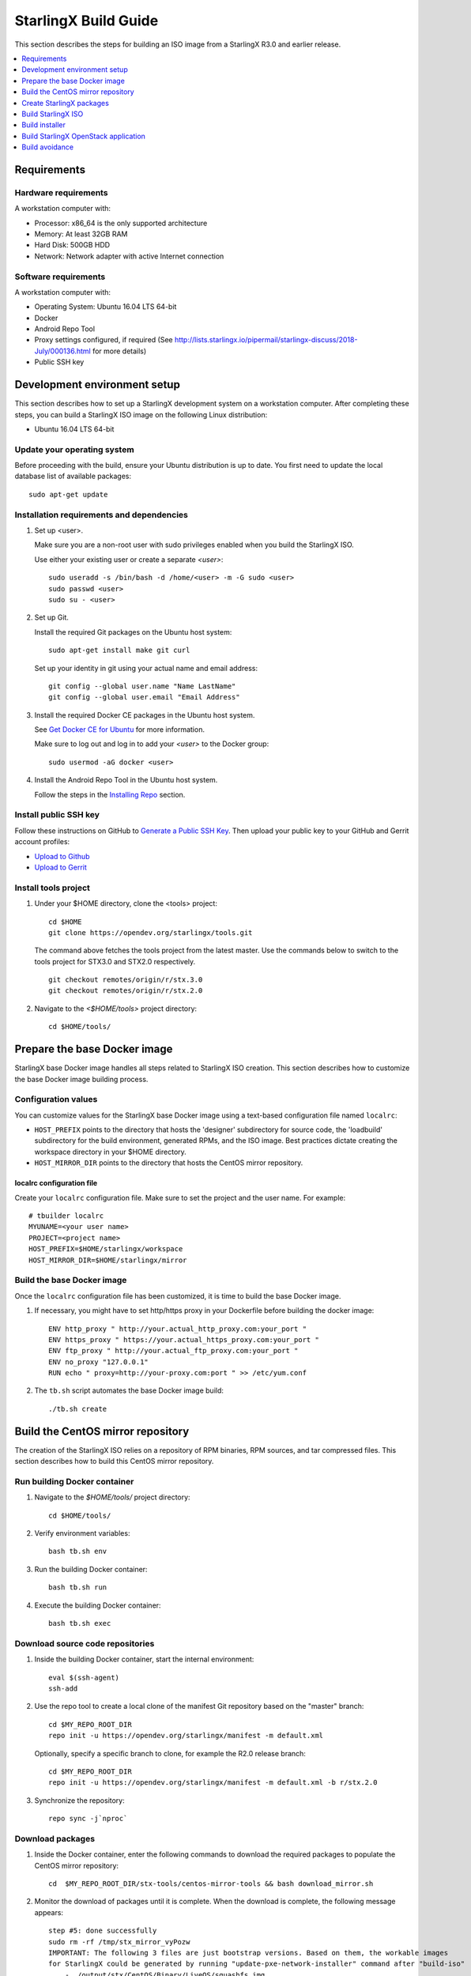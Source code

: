 =====================
StarlingX Build Guide
=====================

This section describes the steps for building an ISO image from a StarlingX
R3.0 and earlier release.

.. contents::
   :local:
   :depth: 1

.. _Requirements:

------------
Requirements
------------

*********************
Hardware requirements
*********************

A workstation computer with:

* Processor: x86_64 is the only supported architecture
* Memory: At least 32GB RAM
* Hard Disk: 500GB HDD
* Network: Network adapter with active Internet connection

*********************
Software requirements
*********************

A workstation computer with:

* Operating System: Ubuntu 16.04 LTS 64-bit
* Docker
* Android Repo Tool
* Proxy settings configured, if required (See
  http://lists.starlingx.io/pipermail/starlingx-discuss/2018-July/000136.html for more details)
* Public SSH key

.. _Development-environment-setup:

-----------------------------
Development environment setup
-----------------------------

This section describes how to set up a StarlingX development system on a
workstation computer. After completing these steps, you can build a StarlingX
ISO image on the following Linux distribution:

* Ubuntu 16.04 LTS 64-bit

****************************
Update your operating system
****************************

Before proceeding with the build, ensure your Ubuntu distribution is up to date.
You first need to update the local database list of available packages:

::

  sudo apt-get update

******************************************
Installation requirements and dependencies
******************************************

#. Set up <user>.

   Make sure you are a non-root user with sudo privileges enabled when you build
   the StarlingX ISO.

   Use either your existing user or create a separate *<user>*:

   ::

     sudo useradd -s /bin/bash -d /home/<user> -m -G sudo <user>
     sudo passwd <user>
     sudo su - <user>


#. Set up Git.

   Install the required Git packages on the Ubuntu host system:

   ::

     sudo apt-get install make git curl

   Set up your identity in git using your actual name and email address:

   ::

     git config --global user.name "Name LastName"
     git config --global user.email "Email Address"


#. Install the required Docker CE packages in the Ubuntu host system.

   See
   `Get Docker CE for Ubuntu <https://docs.docker.com/install/linux/docker-ce/ubuntu/#os-requirements>`__ for more information.

   Make sure to log out and log in to add your *<user>* to the Docker group:

   ::

     sudo usermod -aG docker <user>

#. Install the Android Repo Tool in the Ubuntu host system.

   Follow the steps in the
   `Installing Repo <https://source.android.com/setup/build/downloading#installing-repo>`__
   section.

**********************
Install public SSH key
**********************

Follow these instructions on GitHub to
`Generate a Public SSH Key <https://help.github.com/articles/connecting-to-github-with-ssh>`__.
Then upload your public key to your GitHub and Gerrit account profiles:

* `Upload to Github <https://help.github.com/articles/adding-a-new-ssh-key-to-your-github-account>`__

* `Upload to Gerrit <https://review.opendev.org/#/settings/ssh-keys>`__

*********************
Install tools project
*********************

#. Under your $HOME directory, clone the <tools> project:

   ::

     cd $HOME
     git clone https://opendev.org/starlingx/tools.git

   The command above fetches the tools project from the latest master. Use the
   commands below to switch to the tools project for STX3.0 and STX2.0 respectively.

   ::

     git checkout remotes/origin/r/stx.3.0
     git checkout remotes/origin/r/stx.2.0

#. Navigate to the *<$HOME/tools>* project
   directory:

   ::

     cd $HOME/tools/

.. _Prepare_the_base_Docker_image:

-----------------------------
Prepare the base Docker image
-----------------------------

StarlingX base Docker image handles all steps related to StarlingX ISO
creation. This section describes how to customize the base Docker image
building process.

********************
Configuration values
********************

You can customize values for the StarlingX base Docker image using a
text-based configuration file named ``localrc``:

* ``HOST_PREFIX`` points to the directory that hosts the 'designer'
  subdirectory for source code, the 'loadbuild' subdirectory for the build
  environment, generated RPMs, and the ISO image. Best practices dictate
  creating the workspace directory in your $HOME directory.
* ``HOST_MIRROR_DIR`` points to the directory that hosts the CentOS mirror
  repository.

^^^^^^^^^^^^^^^^^^^^^^^^^^
localrc configuration file
^^^^^^^^^^^^^^^^^^^^^^^^^^

Create your ``localrc`` configuration file. Make sure to set the project and
the user name. For example:

::

       # tbuilder localrc
       MYUNAME=<your user name>
       PROJECT=<project name>
       HOST_PREFIX=$HOME/starlingx/workspace
       HOST_MIRROR_DIR=$HOME/starlingx/mirror

***************************
Build the base Docker image
***************************

Once the ``localrc`` configuration file has been customized, it is time
to build the base Docker image.

#. If necessary, you might have to set http/https proxy in your
   Dockerfile before building the docker image:

   ::

      ENV http_proxy " http://your.actual_http_proxy.com:your_port "
      ENV https_proxy " https://your.actual_https_proxy.com:your_port "
      ENV ftp_proxy " http://your.actual_ftp_proxy.com:your_port "
      ENV no_proxy "127.0.0.1"
      RUN echo " proxy=http://your-proxy.com:port " >> /etc/yum.conf

#. The ``tb.sh`` script automates the base Docker image build:

   ::

     ./tb.sh create

----------------------------------
Build the CentOS mirror repository
----------------------------------

The creation of the StarlingX ISO relies on a repository of RPM binaries,
RPM sources, and tar compressed files. This section describes how to build
this CentOS mirror repository.

.. _Run_building_Docker_container:

*****************************
Run building Docker container
*****************************

#. Navigate to the *$HOME/tools/* project
   directory:

   ::

     cd $HOME/tools/

#. Verify environment variables:

   ::

     bash tb.sh env

#. Run the building Docker container:

   ::

     bash tb.sh run

#. Execute the building Docker container:

   ::

     bash tb.sh exec

*********************************
Download source code repositories
*********************************

#. Inside the building Docker container, start the internal environment:

   ::

     eval $(ssh-agent)
     ssh-add

#. Use the repo tool to create a local clone of the manifest
   Git repository based on the "master" branch:

   ::

     cd $MY_REPO_ROOT_DIR
     repo init -u https://opendev.org/starlingx/manifest -m default.xml


   Optionally, specify a specific branch to clone, for example the R2.0 release
   branch:

   ::

     cd $MY_REPO_ROOT_DIR
     repo init -u https://opendev.org/starlingx/manifest -m default.xml -b r/stx.2.0

#. Synchronize the repository:

   ::

     repo sync -j`nproc`

*****************
Download packages
*****************

#. Inside the Docker container, enter the following commands to download
   the required packages to populate the CentOS mirror repository:

   ::

     cd  $MY_REPO_ROOT_DIR/stx-tools/centos-mirror-tools && bash download_mirror.sh

#. Monitor the download of packages until it is complete. When the download
   is complete, the following message appears:

   ::

     step #5: done successfully
     sudo rm -rf /tmp/stx_mirror_vyPozw
     IMPORTANT: The following 3 files are just bootstrap versions. Based on them, the workable images
     for StarlingX could be generated by running "update-pxe-network-installer" command after "build-iso"
         - ./output/stx/CentOS/Binary/LiveOS/squashfs.img
         - ./output/stx/CentOS/Binary/images/pxeboot/initrd.img
         - ./output/stx/CentOS/Binary/images/pxeboot/vmlinuz totally 17 files are downloaded!

***************
Verify packages
***************

#. Verify no missing or failed packages exist:

   ::

      cat logs/*_missing_*.log
      cat logs/*_failmoved_*.log

#. In case missing or failed packages do exist, which is usually caused by
   network instability (or timeout), you need to download the packages
   manually.
   Doing so assures you get all RPMs listed in
   *rpms_3rdparties.lst*/*rpms_centos.lst*/*rpms_centos3rdparties.lst*.

******************
Packages structure
******************

The following is a general overview of the packages structure resulting from
downloading the packages:

::

   /localdisk/designer/<user>/<project>/stx-tools/centos-mirror-tools/output
   .
   └── stx
       └── CentOS
           ├── Binary
           │   ├── EFI
           │   │   └── BOOT
           │   │       └── fonts
           │   ├── images
           │   │   └── pxeboot
           │   ├── isolinux
           │   ├── LiveOS
           │   ├── noarch
           │   └── x86_64
           ├── downloads
           │   ├── integrity
           │   │   ├── evm
           │   │   └── ima
           │   └── puppet
           │       └── packstack
           │           └── puppet
           │               └── modules
           └── Source

*******************************
Copy CentOS mirror repository
*******************************

Exit from the building Docker container. Run the following commands:

#. Change the mirror folder owner to the current user and create CentOS folder
   using the commands below:

   ::

     sudo chown $USER: $HOME/starlingx/mirror
     mkdir -p $HOME/starlingx/mirror/CentOS/
     chmod -R ug+w $HOME/starlingx/mirror

#. Copy the built CentOS mirror repository *$HOME/starlingx/mirror/*
   workspace directory:

   ::

      cp -r $HOME/starlingx/workspace/localdisk/designer/<user>/<project>/stx-tools/centos-mirror-tools/output/stx $HOME/starlingx/mirror/CentOS/

.. _create_stx_pkgs:

-------------------------
Create StarlingX packages
-------------------------

#. Login to the container using the command below:

   ::

    cd $HOME/tools/
    ./tb.sh exec

#. Create a tarballs repository:

   ::

     ln -s /import/mirrors/CentOS/stx/CentOS/downloads/ $MY_REPO/stx/

   Alternatively, you can run the "populate_downloads.sh" script to copy
   the tarballs instead of using a symlink:

   ::

     populate_downloads.sh /import/mirrors/CentOS/stx/CentOS/

   Outside the container

#. Exit from the container. On the host machine, create mirror binaries:

   ::

     mkdir -p $HOME/starlingx/mirror/CentOS/stx-installer
     cp $HOME/starlingx/mirror/CentOS/stx/CentOS/Binary/images/pxeboot/initrd.img $HOME/starlingx/mirror/CentOS/stx-installer/initrd.img
     cp $HOME/starlingx/mirror/CentOS/stx/CentOS/Binary/images/pxeboot/vmlinuz $HOME/starlingx/mirror/CentOS/stx-installer/vmlinuz
     cp $HOME/starlingx/mirror/CentOS/stx/CentOS/Binary/LiveOS/squashfs.img $HOME/starlingx/mirror/CentOS/stx-installer/squashfs.img

**************
Build packages
**************

#. Enter the StarlingX container using below command:

   ::

     cd $HOME/tools/
     ./tb.sh exec

#. **Temporal!** Build-Pkgs Errors. Be prepared to have some missing /
   corrupted rpm and tarball packages generated during
   `Build the CentOS Mirror Repository`_, which will cause the next step
   to fail. If that step does fail, manually download those missing /
   corrupted packages.

#. Update the symbolic links:

   ::

     cd $MY_REPO_ROOT_DIR/stx-tools/toCOPY
     bash generate-centos-repo.sh /import/mirrors/CentOS/stx/CentOS/

#. Build the packages:

   ::

     build-pkgs

#. **Optional!** Generate local-repo:

   While this step is optional, it improves performance on subsequent
   builds. The local-repo has the dependency information that
   sequences the build order. To generate or update the information, you
   need to execute the following command after building modified or new
   packages.

   ::

     generate-local-repo.sh

-------------------
Build StarlingX ISO
-------------------

Build the image:

::

  build-iso

.. _Build-installer:

---------------
Build installer
---------------

To get your StarlingX ISO ready to use, you must create the initialization
files used to boot the ISO, additional controllers, and worker nodes.

**NOTE:** You only need this procedure during your first build and
every time you upgrade the kernel.

After running "build-iso", run:

::

  build-pkgs --installer

This builds *rpm* and *anaconda* packages. Then run:

::

  update-pxe-network-installer

The *update-pxe-network-installer* covers the steps detailed in
*$MY_REPO/stx/metal/installer/initrd/README*. This script creates three files on
*/localdisk/loadbuild/<user>/<project>/pxe-network-installer/output*.

::

   new-initrd.img
   new-squashfs.img
   new-vmlinuz

Rename the files, as the file system is read only in the container, exit from
the container and follow the commands below to rename the files:


::

   cd $HOME/starlingx/workspace/localdisk/loadbuild/<user>/<project>/pxe-network-installer/output
   sudo mv new-initrd.img initrd.img
   sudo mv new-squashfs.img squashfs.img
   sudo mv new-vmlinuz vmlinuz

Two ways exist for using these files:

#. Store the files in the */import/mirrors/CentOS/stx-installer/* folder for
   future use. Follow the commands below to store files:

   ::

     cp -r $HOME/starlingx/workspace/localdisk/loadbuild/<user>/<project>/pxe-network-installer/output/* $HOME/starlingx/mirror/CentOS/stx-installer/
#. Store the files in an arbitrary location and modify the
   *$MY_REPO/stx/metal/installer/pxe-network-installer/centos/build_srpm.data*
   file to point to these files.

Enter the StarlingX container, recreate the *pxe-network-installer* package, and
rebuild the image using the commands below:

::

  cd $HOME/tools/
  ./tb.sh exec
  build-pkgs --clean pxe-network-installer
  build-pkgs pxe-network-installer
  build-iso

Your ISO image should be able to boot.

****************
Additional notes
****************

* In order to get the first boot working, this complete procedure needs to be
  done. However, once the init files are created, these can be stored in a shared location where different developers can make use of them. Updating these files
  is not a frequent task and should be done whenever the kernel is upgraded.
* StarlingX is in active development.  Consequently, it is possible that a
  future version will change to a more generic solution.

.. _Build-stx-openstack-app:

-------------------------------------
Build StarlingX OpenStack application
-------------------------------------

Use the following command:

::

  $MY_REPO_ROOT_DIR/cgcs-root/build-tools/build-helm-charts.sh

---------------
Build avoidance
---------------

The foundational principle of build avoidance is that it is faster to download
the rpms than it is to build them. This typically true when the host for
reference builds and the consumer are close to each other and share a high speed
link. It is not practical for ``mirror.starlingx.cengn.ca`` to serve as a
provider of reference builds for the world. The real goal is for a corporate
office to have a provider of reference builds to the designers within their
corporate network.

.. contents::
   :local:
   :depth: 1

*******
Purpose
*******

Build avoidance can greatly reduce build times after using ``repo`` to synchronize a local repository
with an upstream source (i.e. ``repo sync``). Build avoidance works well for
designers working within a regional office. Starting from a new workspace,
``build-pkgs`` typically requires three or more hours to complete. Build
avoidance can reduce this step to approximately 20 minutes.

***********
Limitations
***********

* Little or no benefit for designers who refresh a pre-existing workspace at
  least daily (e.g. download_mirror.sh, repo sync, generate-centos-repo.sh, build-pkgs, build-iso). In these cases, an incremental build (i.e. reuse of
  same workspace without a :command:`build-pkgs --clean`) is often just as
  efficient.
* Not likely to be useful to solo designers, or teleworkers that wish to compile
  on using their home computers. Build avoidance downloads build artifacts from a reference build, and WAN speeds are generally too slow.

************************
Reference build overview
************************

* A server in the regional office performs regular (e.g. daily) automated
  builds using existing methods. These builds are called *reference builds*.
* The builds are timestamped and preserved for some time (i.e. a number of weeks).
* A build CONTEXT, which is a file produced by ``build-pkgs`` at location
  ``$MY_WORKSPACE/CONTEXT``, is captured. It is a bash script that can cd to
  each and every Git and check out the SHA that contributed to the build.
* For each package built, a file captures the md5sums of all the source code
  inputs required to build that package. These files are also produced by
  ``build-pkgs`` at location ``$MY_WORKSPACE//rpmbuild/SOURCES//srpm_reference.md5``.
* All these build products are accessible locally (e.g. a regional office)
  using ``rsync``.

  .. Note::

      Other protocols can be added later.

On the reference builds side:

* Build contexts of all builds are collected into a common directory.
* Context files are prefixed by the build time stamp allowing chronological traversal of the files.

On the consumer side:

* The set of available reference build context are downloaded.
* Traverse the set of available build contexts from newest to oldest.

  * If all SHA of all gits in a candidate reference build are also present in the local git context, stop traversal and use this reference build.

  * If selected reference build is newer than the last (if any) reference build that was downloaded, then download the selected build context, else do nothing.


*************
Prerequisites
*************


* Reference build server data file

  * Data file describing your reference build server is required in the location
    ``$MY_REPO/local-build-data/build_avoidance_source``. (This file is not
    supplied by the StarlingX gits.)

  * Required fields and hypothetical values for the data file include:

    ::

       BUILD_AVOIDANCE_DATE_FORMAT="%Y%m%d"
       BUILD_AVOIDANCE_TIME_FORMAT="%H%M%S"
       BUILD_AVOIDANCE_DATE_TIME_DELIM="T"
       BUILD_AVOIDANCE_DATE_TIME_POSTFIX="Z"
       BUILD_AVOIDANCE_DATE_UTC=0

       BUILD_AVOIDANCE_FILE_TRANSFER="rsync"

       BUILD_AVOIDANCE_USR="jenkins"
       BUILD_AVOIDANCE_HOST="my-builder.my-company.com"
       BUILD_AVOIDANCE_DIR="/localdisk/loadbuild/jenkins/master"

* Reference build server requirements

  * The reference build server should build regularly, e.g. daily.
  * The ``MY_WORKSPACE`` variable set prior to a reference build follows the format:

    ::

      TIMESTAMP=$(date +${BUILD_AVOIDANCE_DATE_FORMAT}${BUILD_AVOIDANCE_DATE_TIME_DELIM}${BUILD_AVOIDANCE_TIME_FORMAT}${BUILD_AVOIDANCE_DATE_TIME_POSTFIX})
      export MY_WORKSPACE=${BUILD_AVOIDANCE_DIR}/${TIMESTAMP}

  * Builds should be preserved for a useful period of time.  e.g. at least two weeks.

  * The reference build server is configured to accept rsync requirements. It
    serves files under the ``BUILD_AVOIDANCE_DIR`` directory, which is
    ``/localdisk/loadbuild/jenkins/master`` in this example.

***********************************
Download a selected reference build
***********************************

The list of artifacts to download is captured in the datafile
``$MY_REPO/build-data/build_avoidance_source``.

The following paths are relative to ``$MY_WORKSPACE/$BUILD_TYPE``

::

  BUILD_AVOIDANCE_SRPM_DIRECTORIES="inputs srpm_assemble rpmbuild/SRPMS rpmbuild/SOURCES"
  BUILD_AVOIDANCE_SRPM_FILES=""
  BUILD_AVOIDANCE_RPM_DIRECTORIES="results rpmbuild/RPMS rpmbuild/SPECS repo/local-repo/dependancy-cache"
  BUILD_AVOIDANCE_RPM_FILES=".platform_release"

Details of the files and directories downloaded include:

* ``inputs`` = Working directory used to assemble srpms from git or tarball
* ``srpm_assemble`` = Working directory used to assemble srpms from upstream
  srpms
* ``rpmbuild/SRPMS`` = Assembled stx src.rpms to build
* ``rpmbuild/SOURCES`` = Additional per package metadata data collected to
  support build avoidance
* ``rpmbuild/SOURCES/<package-name>/srpm_reference.md5`` = md5sums of all files
  that go into building the STX src.rpm
* ``results`` = Per package build logs and artifacts generated by mockchain
* ``rpmbuild/RPMS`` = Build RPMs
* ``rpmbuild/SPECS`` = Spec files of build RPMs
* ``repo/local-repo/dependancy-cache`` = build-pkgs data summarizing:

  * The 'Requires' of RPMs
  * The 'BuildRequires' of src.rpms
  * Which RPMs are derived from which src.rpms
*  ``.platform_release`` = Platform release value

On the reference builds side, the only extra step to support build avoidance is
to generate ``rpmbuild/SOURCES/<package-name>/srpm_reference.md5`` files.

On the consumer side, for each build type:

* For each file or subdirectory listed in
  ``$MY_REPO/build-data/build_avoidance_source``, ``rsync`` the file or
  directory with options to preserve the file time stamp.

*********************
Build tool operations
*********************

The build tools automatically perform the tasks described below. There are no
required configuration steps for setting up reference builds and no actions for
consuming reference builds.

For each build type and for each package, build src.rpms:

* Generate a list of input files for the current package.
* Generate a srpm_reference.md5 file for the current inputs.
* Compare srpm_reference.md5 files for current and reference builds. If
  differences are found (list of files, or md5sum of those files), then rebuild
  this src.rpm.

For each build type, for each package, and for the list of RPMs built by
src.rpm:

* If rpm is missing, must rebuild package.
* If rpm is wrong version, must rebuild package.
* If rpm older than src.rpm, must rebuild package.

  .. Note::

      Assumes reference build and consumer are on NTP time, and any drift is
      well below the download time for the reference build.

****************
Designer actions
****************

* Request a build avoidance build. Recommended after you have
  synchronized the repository using ``repo sync`` as shown below:

  ::

    repo sync
    generate-centos-repo.sh
    populate_downloads.sh
    build-pkgs --build-avoidance

* Use combinations of additional arguments, environment variables, and a
  configuration file unique to the regional office to specify an URL
  to the reference builds.

* Using a configuration file to specify the location of your reference build:

  ::

     mkdir -p $MY_REPO/local-build-data

     cat <<- EOF > $MY_REPO/local-build-data/build_avoidance_source
     # Optional, these are already the default values.
     BUILD_AVOIDANCE_DATE_FORMAT="%Y%m%d"
     BUILD_AVOIDANCE_TIME_FORMAT="%H%M%S"
     BUILD_AVOIDANCE_DATE_TIME_DELIM="T"
     BUILD_AVOIDANCE_DATE_TIME_POSTFIX="Z"
     BUILD_AVOIDANCE_DATE_UTC=1
     BUILD_AVOIDANCE_FILE_TRANSFER="rsync"

     # Required, unique values for each regional office
     BUILD_AVOIDANCE_USR="jenkins"
     BUILD_AVOIDANCE_HOST="stx-builder.mycompany.com"
     BUILD_AVOIDANCE_DIR="/localdisk/loadbuild/jenkins/StarlingX_Reference_Build"
     EOF

* Using command-line arguments to specify the location of your reference
  build:

  ::

    build-pkgs --build-avoidance --build-avoidance-dir /localdisk/loadbuild/jenkins/StarlingX_Reference_Build --build-avoidance-host stx-builder.mycompany.com --build-avoidance-user jenkins

* You must accept the host key **before** your build attempt to prevent
  ``rsync`` failures on a ``yes/no`` prompt. You only have to do this once.

  ::

     grep -q $BUILD_AVOIDANCE_HOST $HOME/.ssh/known_hosts
     if [ $? != 0 ]; then
     ssh-keyscan $BUILD_AVOIDANCE_HOST >> $HOME/.ssh/known_hosts
     fi


* ``build-pkgs`` does the following:

  * From newest to oldest, scans the CONTEXTs of the various reference builds.
    Selects the first (i.e. most recent) context that satisfies the following
    requirement: every Git the SHA specifies in the CONTEXT is present.
  * The selected context might be slightly out of date, but not by more than
    a day. This assumes daily reference builds are run.
  * If the context has not been previously downloaded, then download it now.
    This means you need to download select portions of the reference build
    workspace into the designer's workspace. This includes all the SRPMS,
    RPMS, MD5SUMS, and miscellaneous supporting files. Downloading these files
    usually takes about 10 minutes over an office LAN.
  * The designer could have additional commits or uncommitted changes not
    present in the reference builds. Affected packages are identified by the
    differing md5sum values. In these cases, the packages are rebuilt. Rebuilds
    usually take five or more minutes, depending on the packages that have changed.

* What if no valid reference build is found? Then ``build-pkgs`` will fall back
  to a regular build.

****************
Reference builds
****************

* The regional office implements an automated build that pulls the latest
  StarlingX software and builds it on a regular basis (e.g. daily builds).
  Jenkins, cron, or similar tools can trigger these builds.
* Each build is saved to a unique directory, and preserved for a time that is
  reflective of how long a designer might be expected to work on a private branch
  without synchronizing with the master branch. This takes about two weeks.

* We recommend that the ``MY_WORKSPACE`` directory for the build has a common
  root directory, and a leaf directory that is a sortable time stamp. The
  suggested format is ``YYYYMMDDThhmmss``.

  ::

    sudo apt-get update
    BUILD_AVOIDANCE_DIR="/localdisk/loadbuild/jenkins/StarlingX_Reference_Build"
    BUILD_TIMESTAMP=$(date -u '+%Y%m%dT%H%M%SZ')
    MY_WORKSPACE=${BUILD_AVOIDANCE_DIR}/${BUILD_TIMESTAMP}

* Designers can access all build products over the internal network of the
  regional office. The current prototype employs ``rsync``. Other protocols that
  can efficiently share, copy, or transfer large directories of content can be
  added as needed.

**************
Advanced usage
**************

Can the reference build itself use build avoidance? Yes, it can.
Can it reference itself? Yes, it can.
However, in both these cases, caution is advised. To protect against any possible
'divergence from reality', you should limit how many steps you remove
a build avoidance build from a full build.

Suppose we want to implement a self-referencing daily build in an
environment where a full build already occurs every Saturday.
To protect ourselves from a
build failure on Saturday, we also want a limit of seven days since
the last full build. Your build script might look like this:

::

   ...
   BUILD_AVOIDANCE_DIR="/localdisk/loadbuild/jenkins/StarlingX_Reference_Build"
   BUILD_AVOIDANCE_HOST="stx-builder.mycompany.com"
   FULL_BUILD_DAY="Saturday"
   MAX_AGE_DAYS=7

   LAST_FULL_BUILD_LINK="$BUILD_AVOIDANCE_DIR/latest_full_build"
   LAST_FULL_BUILD_DAY=""
   NOW_DAY=$(date -u "+%A")
   BUILD_TIMESTAMP=$(date -u '+%Y%m%dT%H%M%SZ')
   MY_WORKSPACE=${BUILD_AVOIDANCE_DIR}/${BUILD_TIMESTAMP}

   # update software
   repo init -u ${BUILD_REPO_URL} -b ${BUILD_BRANCH}
   repo sync --force-sync
   $MY_REPO_ROOT_DIR/tools/toCOPY/generate-centos-repo.sh
   $MY_REPO_ROOT_DIR/tools/toCOPY/populate_downloads.sh

   # User can optionally define BUILD_METHOD equal to one of 'FULL', 'AVOIDANCE', or 'AUTO'
   # Sanitize BUILD_METHOD
   if [ "$BUILD_METHOD" != "FULL" ] && [ "$BUILD_METHOD" != "AVOIDANCE" ]; then
       BUILD_METHOD="AUTO"
   fi

   # First build test
   if [ "$BUILD_METHOD" != "FULL" ] && [ ! -L $LAST_FULL_BUILD_LINK ]; then
       echo "latest_full_build symlink missing, forcing full build"
       BUILD_METHOD="FULL"
   fi

   # Build day test
   if [ "$BUILD_METHOD" == "AUTO" ] && [ "$NOW_DAY" == "$FULL_BUILD_DAY" ]; then
       echo "Today is $FULL_BUILD_DAY, forcing full build"
       BUILD_METHOD="FULL"
   fi

   # Build age test
   if [ "$BUILD_METHOD" != "FULL" ]; then
       LAST_FULL_BUILD_DATE=$(basename $(readlink $LAST_FULL_BUILD_LINK) | cut -d '_' -f 1)
       LAST_FULL_BUILD_DAY=$(date -d $LAST_FULL_BUILD_DATE "+%A")
       AGE_SECS=$(( $(date "+%s") - $(date -d $LAST_FULL_BUILD_DATE "+%s") ))
       AGE_DAYS=$(( $AGE_SECS/60/60/24 ))
       if [ $AGE_DAYS -ge $MAX_AGE_DAYS ]; then
           echo "Haven't had a full build in $AGE_DAYS days, forcing full build"
           BUILD_METHOD="FULL"
       fi
       BUILD_METHOD="AVOIDANCE"
   fi

   #Build it
   if [ "$BUILD_METHOD" == "FULL" ]; then
       build-pkgs --no-build-avoidance
   else
       build-pkgs --build-avoidance --build-avoidance-dir $BUILD_AVOIDANCE_DIR --build-avoidance-host $BUILD_AVOIDANCE_HOST --build-avoidance-user $USER
   fi
   if [ $? -ne 0 ]; then
       echo "Build failed in build-pkgs"
       exit 1
   fi

   build-iso
   if [ $? -ne 0 ]; then
       echo "Build failed in build-iso"
       exit 1
   fi

   if [ "$BUILD_METHOD" == "FULL" ]; then
       # A successful full build.  Set last full build symlink.
       if [ -L $LAST_FULL_BUILD_LINK ]; then
           rm -rf $LAST_FULL_BUILD_LINK
       fi
       ln -sf $MY_WORKSPACE $LAST_FULL_BUILD_LINK
   fi
   ...

To use the full build day as your avoidance build reference point,
modify the ``build-pkgs`` commands above to use ``--build-avoidance-day``,
as shown in the following two examples:

::

   build-pkgs --build-avoidance --build-avoidance-dir $BUILD_AVOIDANCE_DIR --build-avoidance-host $BUILD_AVOIDANCE_HOST --build-avoidance-user $USER --build-avoidance-day $FULL_BUILD_DAY

   # Here is another example with a bit more shuffling of the above script.

   build-pkgs --build-avoidance --build-avoidance-dir $BUILD_AVOIDANCE_DIR --build-avoidance-host $BUILD_AVOIDANCE_HOST --build-avoidance-user $USER --build-avoidance-day $LAST_FULL_BUILD_DAY

The advantage is that our build is never more than one step removed
from a full build. This assumes the full build was successful.

The disadvantage is that by the end of the week, the reference build is getting
rather old. During active weeks, build times could approach build times for
full builds.
